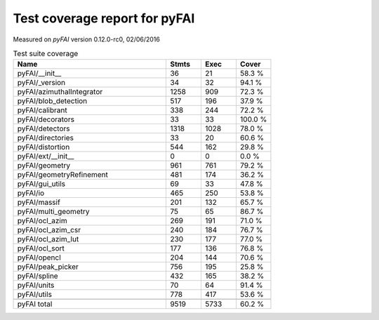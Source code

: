 
Test coverage report for pyFAI
==============================

Measured on *pyFAI* version 0.12.0-rc0, 02/06/2016

.. csv-table:: Test suite coverage
   :header: "Name", "Stmts", "Exec", "Cover"
   :widths: 35, 8, 8, 8

   "pyFAI/__init__", "36", "21", "58.3 %"
   "pyFAI/_version", "34", "32", "94.1 %"
   "pyFAI/azimuthalIntegrator", "1258", "909", "72.3 %"
   "pyFAI/blob_detection", "517", "196", "37.9 %"
   "pyFAI/calibrant", "338", "244", "72.2 %"
   "pyFAI/decorators", "33", "33", "100.0 %"
   "pyFAI/detectors", "1318", "1028", "78.0 %"
   "pyFAI/directories", "33", "20", "60.6 %"
   "pyFAI/distortion", "544", "162", "29.8 %"
   "pyFAI/ext/__init__", "0", "0", "0.0 %"
   "pyFAI/geometry", "961", "761", "79.2 %"
   "pyFAI/geometryRefinement", "481", "174", "36.2 %"
   "pyFAI/gui_utils", "69", "33", "47.8 %"
   "pyFAI/io", "465", "250", "53.8 %"
   "pyFAI/massif", "201", "132", "65.7 %"
   "pyFAI/multi_geometry", "75", "65", "86.7 %"
   "pyFAI/ocl_azim", "269", "191", "71.0 %"
   "pyFAI/ocl_azim_csr", "240", "184", "76.7 %"
   "pyFAI/ocl_azim_lut", "230", "177", "77.0 %"
   "pyFAI/ocl_sort", "177", "136", "76.8 %"
   "pyFAI/opencl", "204", "144", "70.6 %"
   "pyFAI/peak_picker", "756", "195", "25.8 %"
   "pyFAI/spline", "432", "165", "38.2 %"
   "pyFAI/units", "70", "64", "91.4 %"
   "pyFAI/utils", "778", "417", "53.6 %"

   "pyFAI total", "9519", "5733", "60.2 %"
   